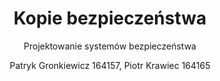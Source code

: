 #+TITLE: Kopie bezpieczeństwa
#+SUBTITLE: Projektowanie systemów bezpieczeństwa
#+AUTHOR: Patryk Gronkiewicz 164157, Piotr Krawiec 164165
#+EMAIL: 164157@stud.prz.edu.pl, 164165@stud.prz.edu.pl
#+OPTIONS: toc:nil
#+REVEAL_TITLE_SLIDE: <h1>%t</h1>
#+REVEAL_TITLE_SLIDE: <h2>%s</h2><br>
#+REVEAL_TITLE_SLIDE: %a
#+REVEAL_THEME: solarized
#+REVEAL_HLEVEL: 2
